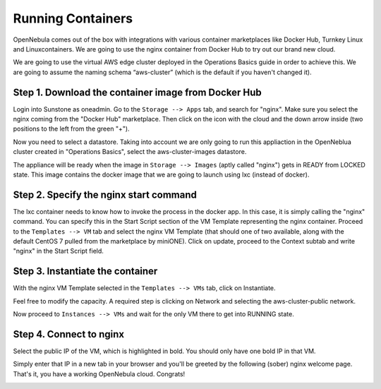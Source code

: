 .. _running_containers:

==================
Running Containers
==================

OpenNebula comes out of the box with integrations with various container marketplaces like Docker Hub, Turnkey Linux and Linuxcontainers. We are going to use the nginx container from Docker Hub to try out our brand new cloud.

We are going to use the virtual AWS edge cluster deployed in the Operations Basics guide in order to achieve this. We are going to assume the naming schema “aws-cluster” (which is the default if you haven't changed it).

Step 1. Download the container image from Docker Hub
~~~~~~~~~~~~~~~~~~~~~~~~~~~~~~~~~~~~~~~~~~~~~~~~~~~~

Login into Sunstone as oneadmin. Go to the ``Storage --> Apps`` tab, and search for "nginx". Make sure you select the nginx coming from the "Docker Hub" marketplace. Then click on the icon with the cloud and the down arrow inside (two positions to the left from the green "+").

|nginx_marketplace|

Now you need to select a datastore. Taking into account we are only going to run this appliaction in the OpenNeblua cluster created in "Operations Basics", select the aws-cluster-images datastore.

|aws_cluster_images_datastore_nginx|

The appliance will be ready when the image in ``Storage --> Images`` (aptly called "nginx") gets in READY from LOCKED state. This image contains the docker image that we are going to launch using lxc (instead of docker).

.. |nginx_marketplace| image:: /images/nginx_marketplace.png
.. |aws_cluster_images_datastore_nginx| image:: /images/aws_cluster_images_datastore_nginx.png

Step 2. Specify the nginx start command
~~~~~~~~~~~~~~~~~~~~~~~~~~~~~~~~~~~~~~~

The lxc container needs to know how to invoke the process in the docker app. In this case, it is simply calling the "nginx" command. You can specify this in the Start Script section of the VM Template representing the nginx container. Proceed to the ``Templates --> VM`` tab and select the nginx VM Template  (that should one of two available, along with the default CentOS 7 pulled from the marketplace by miniONE). Click on update, proceed to the Context subtab and write "nginx" in the Start Script field.

|nginx_start_script|

.. |nginx_start_script| image:: /images/nginx_start_script.png

Step 3. Instantiate the container
~~~~~~~~~~~~~~~~~~~~~~~~~~~~~~~~~

With the nginx VM Template selected in the ``Templates --> VMs`` tab, click on Instantiate.

Feel free to modify the capacity. A required step is clicking on Network and selecting the aws-cluster-public network.

|select_aws_cluster_public_network_nginx|

Now proceed to ``Instances --> VMs`` and wait for the only VM there to get into RUNNING state.

.. |select_aws_cluster_public_network_nginx| image:: /images/select_aws_cluster_public_network_nginx.png

Step 4. Connect to nginx
~~~~~~~~~~~~~~~~~~~~~~~~

Select the public IP of the VM, which is highlighted in bold. You should only have one bold IP in that VM.

|get_public_ip_nginx|

Simply enter that IP in a new tab in your browser and you'll be greeted by the following (sober) nginx welcome page. That's it, you have a working OpenNebula cloud. Congrats!

|nginx_install_page|

.. |get_public_ip_nginx| image:: /images/get_public_ip_nginx.png
.. |nginx_install_page| image:: /images/nginx_install_page.png
